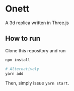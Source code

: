 * Onett
A 3d replica written in Three.js

** How to run
Clone this repository and run

#+begin_src bash
npm install

# Alternatively
yarn add
#+end_src

Then, simply issue =yarn start=.
